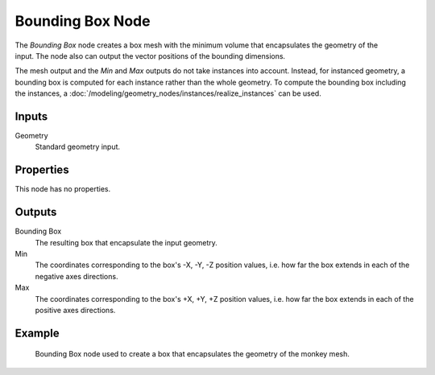 .. index:: Geometry Nodes; Bounding Box
.. _bpy.types.GeometryNodeBoundBox:

*****************
Bounding Box Node
*****************

.. figure:: /images/modeling_geometry-nodes_geometry_bounding-box_node.png
   :align: right
   :alt: Bounding Box node.

The *Bounding Box* node creates a box mesh with the minimum volume that encapsulates
the geometry of the input. The node also can output the vector positions of the bounding dimensions.

The mesh output and the *Min* and *Max* outputs do not take instances into account. Instead,
for instanced geometry, a bounding box is computed for each instance rather than the whole geometry.
To compute the bounding box including the instances,
a :doc:`/modeling/geometry_nodes/instances/realize_instances` can be used.


Inputs
======

Geometry
   Standard geometry input.


Properties
==========

This node has no properties.


Outputs
=======

Bounding Box
   The resulting box that encapsulate the input geometry.

Min
   The coordinates corresponding to the box's -X, -Y, -Z position values,
   i.e. how far the box extends in each of the negative axes directions.

Max
   The coordinates corresponding to the box's +X, +Y, +Z position values,
   i.e. how far the box extends in each of the positive axes directions.


Example
=======

.. figure:: /images/modeling_geometry-nodes_geometry_bounding-box_example.png

   Bounding Box node used to create a box that encapsulates the geometry of the monkey mesh.
